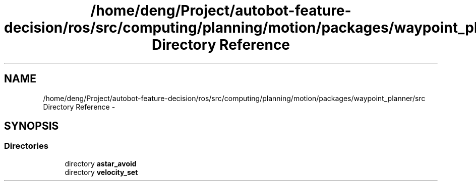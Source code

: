.TH "/home/deng/Project/autobot-feature-decision/ros/src/computing/planning/motion/packages/waypoint_planner/src Directory Reference" 3 "Fri May 22 2020" "Autoware_Doxygen" \" -*- nroff -*-
.ad l
.nh
.SH NAME
/home/deng/Project/autobot-feature-decision/ros/src/computing/planning/motion/packages/waypoint_planner/src Directory Reference \- 
.SH SYNOPSIS
.br
.PP
.SS "Directories"

.in +1c
.ti -1c
.RI "directory \fBastar_avoid\fP"
.br
.ti -1c
.RI "directory \fBvelocity_set\fP"
.br
.in -1c
